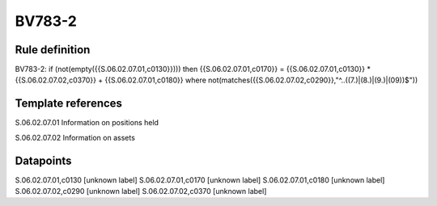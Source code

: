 =======
BV783-2
=======

Rule definition
---------------

BV783-2: if (not(empty({{S.06.02.07.01,c0130}}))) then {{S.06.02.07.01,c0170}} = {{S.06.02.07.01,c0130}} * {{S.06.02.07.02,c0370}} + {{S.06.02.07.01,c0180}} where not(matches({{S.06.02.07.02,c0290}},"^..((7.)|(8.)|(9.)|(09))$"))


Template references
-------------------

S.06.02.07.01 Information on positions held

S.06.02.07.02 Information on assets


Datapoints
----------

S.06.02.07.01,c0130 [unknown label]
S.06.02.07.01,c0170 [unknown label]
S.06.02.07.01,c0180 [unknown label]
S.06.02.07.02,c0290 [unknown label]
S.06.02.07.02,c0370 [unknown label]


